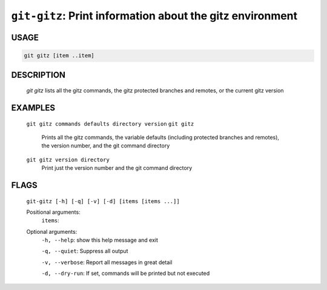 ``git-gitz``: Print information about the gitz environment
----------------------------------------------------------

USAGE
=====
.. code-block:: bash

    git gitz [item ..item]

DESCRIPTION
===========

    `git gitz` lists all the gitz commands, the gitz protected branches
    and remotes, or the current gitz version

EXAMPLES
========

    ``git gitz commands defaults directory version``
    ``git gitz``
        Prints all the gitz commands, the variable defaults
        (including protected branches and remotes),
        the version number, and the git command directory

    ``git gitz version directory``
        Print just the version number and the git command directory

FLAGS
=====
    ``git-gitz [-h] [-q] [-v] [-d] [items [items ...]]``

    Positional arguments:
      ``items``: 

    Optional arguments:
      ``-h, --help``: show this help message and exit

      ``-q, --quiet``: Suppress all output

      ``-v, --verbose``: Report all messages in great detail

      ``-d, --dry-run``: If set, commands will be printed but not executed
